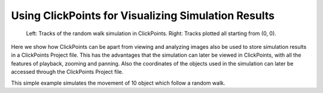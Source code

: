 Using ClickPoints for Visualizing Simulation Results
====================================================

.. figure:: images/example_simulation.png
    :alt: An example simulation

    Left: Tracks of the random walk simulation in ClickPoints. Right: Tracks plotted all starting from (0, 0).

Here we show how ClickPoints can be apart from viewing and analyzing images also be used to store simulation results
in a ClickPoints Project file. This has the advantages that the simulation can later be viewed in ClickPoints, with all
the features of playback, zooming and panning. Also the coordinates of the objects used in the simulation can later be
accessed through the ClickPoints Project file.

This simple example simulates the movement of 10 object which follow a random walk.


.. code-block:: python
    :linenos:

    import matplotlib.pyplot as plt
    import numpy as np
    import clickpoints
    import io

    # Simulation parameters
    N = 10
    size = 100
    size = 100
    frame_count = 100

    # create new database
    db = clickpoints.DataFile("sim.cdb", "w")

    # Create a new marker type
    type_point = db.setMarkerType("point", "#FF0000", mode=db.TYPE_Track)

    # Create track instances
    tracks = [db.setTrack(type_point) for i in range(N)]

    # Create initial positions
    points = np.random.rand(N, 2)*size

    # iterate
    for i in range(frame_count):
        print(i)
        # Create a new frame
        image = db.setImage("frame_%03d" % i, width=size, height=size)

        # Move the positions
        points += np.random.rand(N, 2)-0.5

        # Save the new positions
        db.setMarkers(image=image, x=points[:, 0], y=points[:, 1], track=tracks)

    # plot the results
    for track in tracks:
        plt.plot(track.points[:, 0], track.points[:, 1], '-')
    plt.xlim(0, size)
    plt.ylim(size, 0)
    plt.show()


